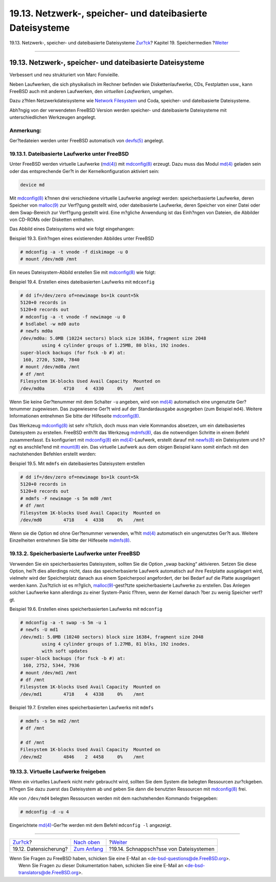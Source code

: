==========================================================
19.13. Netzwerk-, speicher- und dateibasierte Dateisysteme
==========================================================

.. raw:: html

   <div class="navheader">

19.13. Netzwerk-, speicher- und dateibasierte Dateisysteme
`Zur?ck <backup-basics.html>`__?
Kapitel 19. Speichermedien
?\ `Weiter <snapshots.html>`__

--------------

.. raw:: html

   </div>

.. raw:: html

   <div class="sect1">

.. raw:: html

   <div class="titlepage" xmlns="">

.. raw:: html

   <div>

.. raw:: html

   <div>

19.13. Netzwerk-, speicher- und dateibasierte Dateisysteme
----------------------------------------------------------

.. raw:: html

   </div>

.. raw:: html

   <div>

Verbessert und neu strukturiert von Marc Fonvieille.

.. raw:: html

   </div>

.. raw:: html

   </div>

.. raw:: html

   </div>

Neben Laufwerken, die sich physikalisch im Rechner befinden wie
Diskettenlaufwerke, CDs, Festplatten usw., kann FreeBSD auch mit anderen
Laufwerken, den *virtuellen Laufwerken*, umgehen.

Dazu z?hlen Netzwerkdateisysteme wie `Network
Filesystem <network-nfs.html>`__ und Coda, speicher- und dateibasierte
Dateisysteme.

Abh?ngig von der verwendeten FreeBSD Version werden speicher- und
dateibasierte Dateisysteme mit unterschiedlichen Werkzeugen angelegt.

.. raw:: html

   <div class="note" xmlns="">

Anmerkung:
~~~~~~~~~~

Ger?tedateien werden unter FreeBSD automatisch von
`devfs(5) <http://www.FreeBSD.org/cgi/man.cgi?query=devfs&sektion=5>`__
angelegt.

.. raw:: html

   </div>

.. raw:: html

   <div class="sect2">

.. raw:: html

   <div class="titlepage" xmlns="">

.. raw:: html

   <div>

.. raw:: html

   <div>

19.13.1. Dateibasierte Laufwerke unter FreeBSD
~~~~~~~~~~~~~~~~~~~~~~~~~~~~~~~~~~~~~~~~~~~~~~

.. raw:: html

   </div>

.. raw:: html

   </div>

.. raw:: html

   </div>

Unter FreeBSD werden virtuelle Laufwerke
(`md(4) <http://www.FreeBSD.org/cgi/man.cgi?query=md&sektion=4>`__) mit
`mdconfig(8) <http://www.FreeBSD.org/cgi/man.cgi?query=mdconfig&sektion=8>`__
erzeugt. Dazu muss das Modul
`md(4) <http://www.FreeBSD.org/cgi/man.cgi?query=md&sektion=4>`__
geladen sein oder das entsprechende Ger?t in der Kernelkonfiguration
aktiviert sein:

.. code:: programlisting

    device md

Mit
`mdconfig(8) <http://www.FreeBSD.org/cgi/man.cgi?query=mdconfig&sektion=8>`__
k?nnen drei verschiedene virtuelle Laufwerke angelegt werden:
speicherbasierte Laufwerke, deren Speicher von
`malloc(9) <http://www.FreeBSD.org/cgi/man.cgi?query=malloc&sektion=9>`__
zur Verf?gung gestellt wird, oder dateibasierte Laufwerke, deren
Speicher von einer Datei oder dem Swap-Bereich zur Verf?gung gestellt
wird. Eine m?gliche Anwendung ist das Einh?ngen von Dateien, die
Abbilder von CD-ROMs oder Disketten enthalten.

Das Abbild eines Dateisystems wird wie folgt eingehangen:

.. raw:: html

   <div class="example">

.. raw:: html

   <div class="example-title">

Beispiel 19.3. Einh?ngen eines existierenden Abbildes unter FreeBSD

.. raw:: html

   </div>

.. raw:: html

   <div class="example-contents">

.. code:: screen

    # mdconfig -a -t vnode -f diskimage -u 0
    # mount /dev/md0 /mnt

.. raw:: html

   </div>

.. raw:: html

   </div>

Ein neues Dateisystem-Abbild erstellen Sie mit
`mdconfig(8) <http://www.FreeBSD.org/cgi/man.cgi?query=mdconfig&sektion=8>`__
wie folgt:

.. raw:: html

   <div class="example">

.. raw:: html

   <div class="example-title">

Beispiel 19.4. Erstellen eines dateibasierten Laufwerks mit ``mdconfig``

.. raw:: html

   </div>

.. raw:: html

   <div class="example-contents">

.. code:: screen

    # dd if=/dev/zero of=newimage bs=1k count=5k
    5120+0 records in
    5120+0 records out
    # mdconfig -a -t vnode -f newimage -u 0
    # bsdlabel -w md0 auto
    # newfs md0a
    /dev/md0a: 5.0MB (10224 sectors) block size 16384, fragment size 2048
            using 4 cylinder groups of 1.25MB, 80 blks, 192 inodes.
    super-block backups (for fsck -b #) at:
     160, 2720, 5280, 7840
    # mount /dev/md0a /mnt
    # df /mnt
    Filesystem 1K-blocks Used Avail Capacity  Mounted on
    /dev/md0a       4710    4  4330     0%    /mnt

.. raw:: html

   </div>

.. raw:: html

   </div>

Wenn Sie keine Ger?tenummer mit dem Schalter ``-u`` angeben, wird von
`md(4) <http://www.FreeBSD.org/cgi/man.cgi?query=md&sektion=4>`__
automatisch eine ungenutzte Ger?tenummer zugewiesen. Das zugewiesene
Ger?t wird auf der Standardausgabe ausgegeben (zum Beispiel ``md4``).
Weitere Informationen entnehmen Sie bitte der Hilfeseite
`mdconfig(8) <http://www.FreeBSD.org/cgi/man.cgi?query=mdconfig&sektion=8>`__.

Das Werkzeug
`mdconfig(8) <http://www.FreeBSD.org/cgi/man.cgi?query=mdconfig&sektion=8>`__
ist sehr n?tzlich, doch muss man viele Kommandos absetzen, um ein
dateibasiertes Dateisystem zu erstellen. FreeBSD enth?lt das Werkzeug
`mdmfs(8) <http://www.FreeBSD.org/cgi/man.cgi?query=mdmfs&sektion=8>`__,
das die notwendigen Schritte in einem Befehl zusammenfasst. Es
konfiguriert mit
`mdconfig(8) <http://www.FreeBSD.org/cgi/man.cgi?query=mdconfig&sektion=8>`__
ein
`md(4) <http://www.FreeBSD.org/cgi/man.cgi?query=md&sektion=4>`__-Laufwerk,
erstellt darauf mit
`newfs(8) <http://www.FreeBSD.org/cgi/man.cgi?query=newfs&sektion=8>`__
ein Dateisystem und h?ngt es anschlie?end mit
`mount(8) <http://www.FreeBSD.org/cgi/man.cgi?query=mount&sektion=8>`__
ein. Das virtuelle Laufwerk aus dem obigen Beispiel kann somit einfach
mit den nachstehenden Befehlen erstellt werden:

.. raw:: html

   <div class="example">

.. raw:: html

   <div class="example-title">

Beispiel 19.5. Mit ``mdmfs`` ein dateibasiertes Dateisystem erstellen

.. raw:: html

   </div>

.. raw:: html

   <div class="example-contents">

.. code:: screen

    # dd if=/dev/zero of=newimage bs=1k count=5k
    5120+0 records in
    5120+0 records out
    # mdmfs -F newimage -s 5m md0 /mnt
    # df /mnt
    Filesystem 1K-blocks Used Avail Capacity  Mounted on
    /dev/md0        4718    4  4338     0%    /mnt

.. raw:: html

   </div>

.. raw:: html

   </div>

Wenn sie die Option ``md`` ohne Ger?tenummer verwenden, w?hlt
`md(4) <http://www.FreeBSD.org/cgi/man.cgi?query=md&sektion=4>`__
automatisch ein ungenutztes Ger?t aus. Weitere Einzelheiten entnehmen
Sie bitte der Hilfeseite
`mdmfs(8) <http://www.FreeBSD.org/cgi/man.cgi?query=mdmfs&sektion=8>`__.

.. raw:: html

   </div>

.. raw:: html

   <div class="sect2">

.. raw:: html

   <div class="titlepage" xmlns="">

.. raw:: html

   <div>

.. raw:: html

   <div>

19.13.2. Speicherbasierte Laufwerke unter FreeBSD
~~~~~~~~~~~~~~~~~~~~~~~~~~~~~~~~~~~~~~~~~~~~~~~~~

.. raw:: html

   </div>

.. raw:: html

   </div>

.. raw:: html

   </div>

Verwenden Sie ein speicherbasiertes Dateisystem, sollten Sie die Option
„swap backing“ aktivieren. Setzen Sie diese Option, hei?t dies
allerdings nicht, dass das speicherbasierte Laufwerk automatisch auf
ihre Festplatte ausgelagert wird, vielmehr wird der Speicherplatz danach
aus einem Speicherpool angefordert, der bei Bedarf auf die Platte
ausgelagert werden kann. Zus?tzlich ist es m?glich,
`malloc(9) <http://www.FreeBSD.org/cgi/man.cgi?query=malloc&sektion=9>`__-gest?tzte
speicherbasierte Laufwerke zu erstellen. Das Anlegen solcher Laufwerke
kann allerdings zu einer System-Panic f?hren, wenn der Kernel danach
?ber zu wenig Speicher verf?gt.

.. raw:: html

   <div class="example">

.. raw:: html

   <div class="example-title">

Beispiel 19.6. Erstellen eines speicherbasierten Laufwerks mit
``mdconfig``

.. raw:: html

   </div>

.. raw:: html

   <div class="example-contents">

.. code:: screen

    # mdconfig -a -t swap -s 5m -u 1
    # newfs -U md1
    /dev/md1: 5.0MB (10240 sectors) block size 16384, fragment size 2048
            using 4 cylinder groups of 1.27MB, 81 blks, 192 inodes.
            with soft updates
    super-block backups (for fsck -b #) at:
     160, 2752, 5344, 7936
    # mount /dev/md1 /mnt
    # df /mnt
    Filesystem 1K-blocks Used Avail Capacity  Mounted on
    /dev/md1        4718    4  4338     0%    /mnt

.. raw:: html

   </div>

.. raw:: html

   </div>

.. raw:: html

   <div class="example">

.. raw:: html

   <div class="example-title">

Beispiel 19.7. Erstellen eines speicherbasierten Laufwerks mit ``mdmfs``

.. raw:: html

   </div>

.. raw:: html

   <div class="example-contents">

.. code:: screen

    # mdmfs -s 5m md2 /mnt
    # df /mnt

    # df /mnt
    Filesystem 1K-blocks Used Avail Capacity  Mounted on
    /dev/md2        4846    2  4458     0%    /mnt

.. raw:: html

   </div>

.. raw:: html

   </div>

.. raw:: html

   </div>

.. raw:: html

   <div class="sect2">

.. raw:: html

   <div class="titlepage" xmlns="">

.. raw:: html

   <div>

.. raw:: html

   <div>

19.13.3. Virtuelle Laufwerke freigeben
~~~~~~~~~~~~~~~~~~~~~~~~~~~~~~~~~~~~~~

.. raw:: html

   </div>

.. raw:: html

   </div>

.. raw:: html

   </div>

Wenn ein virtuelles Laufwerk nicht mehr gebraucht wird, sollten Sie dem
System die belegten Ressourcen zur?ckgeben. H?ngen Sie dazu zuerst das
Dateisystem ab und geben Sie dann die benutzten Ressourcen mit
`mdconfig(8) <http://www.FreeBSD.org/cgi/man.cgi?query=mdconfig&sektion=8>`__
frei.

Alle von ``/dev/md4`` belegten Ressourcen werden mit dem nachstehenden
Kommando freigegeben:

.. code:: screen

    # mdconfig -d -u 4

Eingerichtete
`md(4) <http://www.FreeBSD.org/cgi/man.cgi?query=md&sektion=4>`__-Ger?te
werden mit dem Befehl ``mdconfig -l`` angezeigt.

.. raw:: html

   </div>

.. raw:: html

   </div>

.. raw:: html

   <div class="navfooter">

--------------

+------------------------------------+-------------------------------+--------------------------------------------+
| `Zur?ck <backup-basics.html>`__?   | `Nach oben <disks.html>`__    | ?\ `Weiter <snapshots.html>`__             |
+------------------------------------+-------------------------------+--------------------------------------------+
| 19.12. Datensicherung?             | `Zum Anfang <index.html>`__   | ?19.14. Schnappsch?sse von Dateisystemen   |
+------------------------------------+-------------------------------+--------------------------------------------+

.. raw:: html

   </div>

| Wenn Sie Fragen zu FreeBSD haben, schicken Sie eine E-Mail an
  <de-bsd-questions@de.FreeBSD.org\ >.
|  Wenn Sie Fragen zu dieser Dokumentation haben, schicken Sie eine
  E-Mail an <de-bsd-translators@de.FreeBSD.org\ >.
